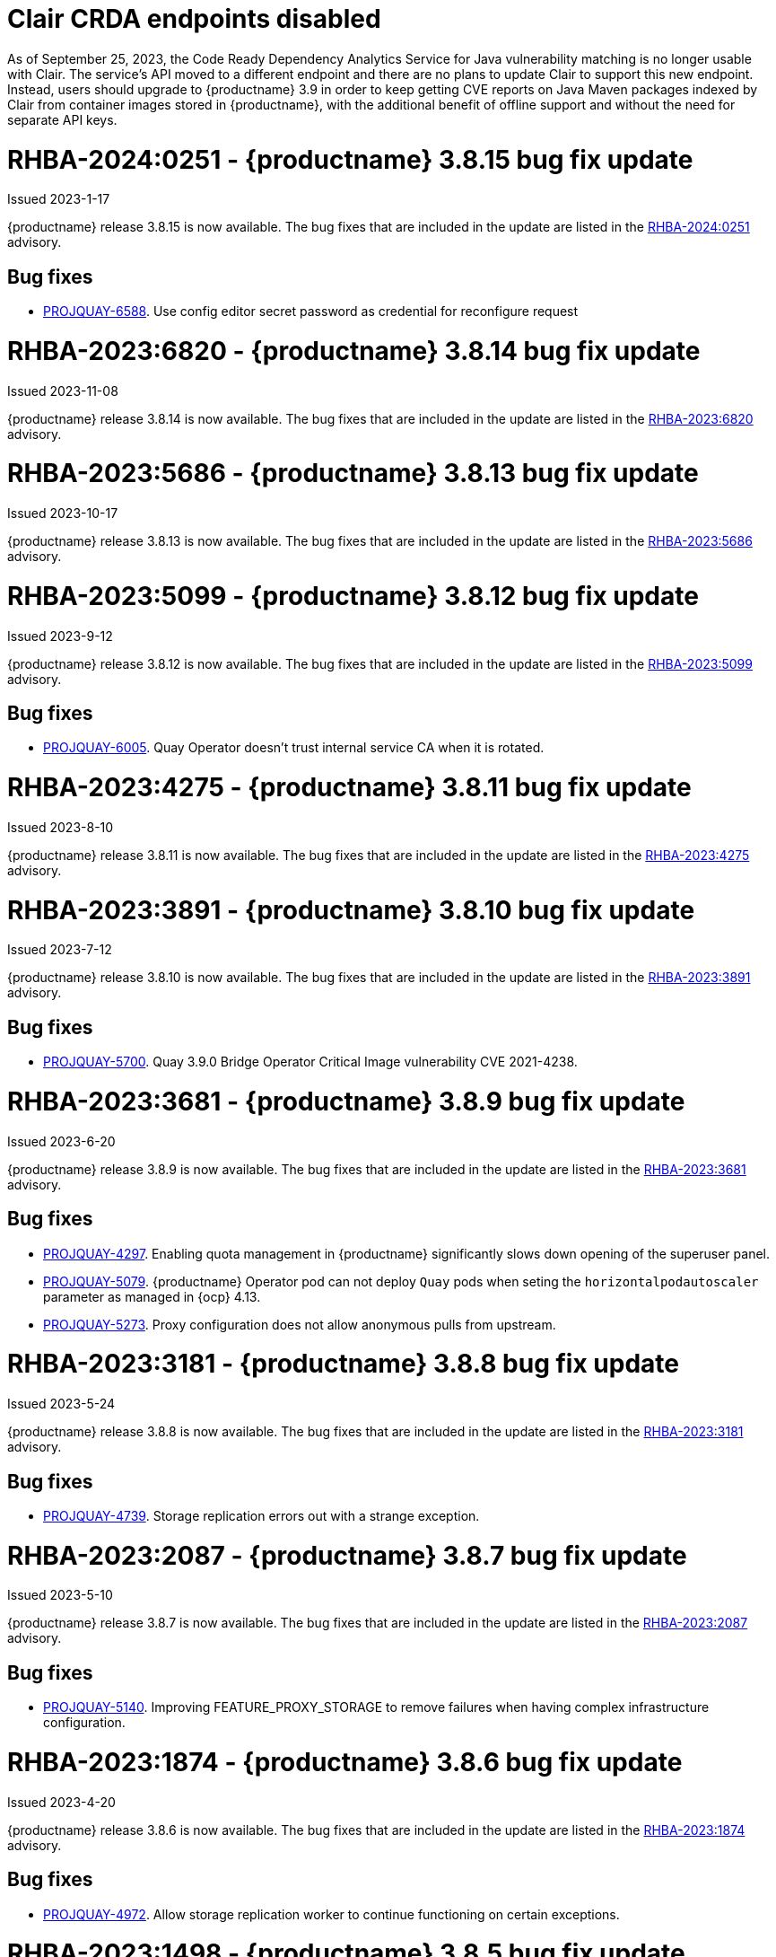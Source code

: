 :_content-type: CONCEPT

[id="rn-clair-changes"]
= Clair CRDA endpoints disabled

As of September 25, 2023, the Code Ready Dependency Analytics Service for Java vulnerability matching is no longer usable with Clair. The service's API moved to a different endpoint and there are no plans to update Clair to support this new endpoint. Instead, users should upgrade to {productname} 3.9 in order to keep getting CVE reports on Java Maven packages indexed by Clair from container images stored in {productname}, with the additional benefit of offline support and without the need for separate API keys.

[id="rn-3-8015"]
= RHBA-2024:0251 - {productname} 3.8.15 bug fix update

Issued 2023-1-17

{productname} release 3.8.15 is now available. The bug fixes that are included in the update are listed in the link:https://access.redhat.com/errata/RHBA-2024:0251[RHBA-2024:0251] advisory.

[id="bug-fixes-3815"]
== Bug fixes

* link:https://issues.redhat.com/browse/PROJQUAY-6588[PROJQUAY-6588]. Use config editor secret password as credential for reconfigure request

[id="rn-3-8014"]
= RHBA-2023:6820 - {productname} 3.8.14 bug fix update

Issued 2023-11-08

{productname} release 3.8.14 is now available. The bug fixes that are included in the update are listed in the link:https://access.redhat.com/errata/RHBA-2023:6820[RHBA-2023:6820] advisory.

[id="rn-3-8013"]
= RHBA-2023:5686 - {productname} 3.8.13 bug fix update

Issued 2023-10-17

{productname} release 3.8.13 is now available. The bug fixes that are included in the update are listed in the link:https://access.redhat.com/errata/RHBA-2023:5686[RHBA-2023:5686] advisory.

[id="rn-3-8012"]
= RHBA-2023:5099 - {productname} 3.8.12 bug fix update

Issued 2023-9-12

{productname} release 3.8.12 is now available. The bug fixes that are included in the update are listed in the link:https://access.redhat.com/errata/RHBA-2023:5099[RHBA-2023:5099] advisory.

[id="bug-fixes-3812"]
== Bug fixes

* link:https://issues.redhat.com/browse/PROJQUAY-6005[PROJQUAY-6005]. Quay Operator doesn't trust internal service CA when it is rotated.

[id="rn-3-8011"]
= RHBA-2023:4275 - {productname} 3.8.11 bug fix update

Issued 2023-8-10

{productname} release 3.8.11 is now available. The bug fixes that are included in the update are listed in the link:https://access.redhat.com/errata/RHBA-2023:4275[RHBA-2023:4275] advisory.

[id="rn-3-8010"]
= RHBA-2023:3891 - {productname} 3.8.10 bug fix update

Issued 2023-7-12

{productname} release 3.8.10 is now available. The bug fixes that are included in the update are listed in the link:https://access.redhat.com/errata/RHBA-2023:3891[RHBA-2023:3891] advisory.

[id="bug-fixes-3810"]
== Bug fixes

* link:https://issues.redhat.com/browse/PROJQUAY-5700[PROJQUAY-5700]. Quay 3.9.0 Bridge Operator Critical Image vulnerability CVE 2021-4238.

[id="rn-3-809"]
= RHBA-2023:3681 - {productname} 3.8.9 bug fix update

Issued 2023-6-20

{productname} release 3.8.9 is now available. The bug fixes that are included in the update are listed in the link:https://access.redhat.com/errata/RHBA-2023:3681[RHBA-2023:3681] advisory.

[id="bug-fixes-389"]
== Bug fixes

* link:https://issues.redhat.com/browse/PROJQUAY-4297[PROJQUAY-4297]. Enabling quota management in {productname} significantly slows down opening of the superuser panel.
* link:https://issues.redhat.com/browse/PROJQUAY-5079[PROJQUAY-5079]. {productname} Operator pod can not deploy `Quay` pods when seting the `horizontalpodautoscaler` parameter as managed in {ocp} 4.13. 
* link:https://issues.redhat.com/browse/PROJQUAY-5273[PROJQUAY-5273]. Proxy configuration does not allow anonymous pulls from upstream. 

[id="rn-3-808"]
= RHBA-2023:3181 - {productname} 3.8.8 bug fix update

Issued 2023-5-24

{productname} release 3.8.8 is now available. The bug fixes that are included in the update are listed in the link:https://access.redhat.com/errata/RHBA-2023:3181[RHBA-2023:3181] advisory.

[id="bug-fixes-388"]
== Bug fixes

* link:https://issues.redhat.com/browse/PROJQUAY-4793[PROJQUAY-4739]. Storage replication errors out with a strange exception.

[id="rn-3-807"]
= RHBA-2023:2087 - {productname} 3.8.7 bug fix update

Issued 2023-5-10

{productname} release 3.8.7 is now available. The bug fixes that are included in the update are listed in the link:https://access.redhat.com/errata/RHBA-2023:2087[RHBA-2023:2087] advisory.

[id="bug-fixes-387"]
== Bug fixes

* link:https://issues.redhat.com/browse/PROJQUAY-5140[PROJQUAY-5140]. Improving FEATURE_PROXY_STORAGE to remove failures when having complex infrastructure configuration.

[id="rn-3-806"]
= RHBA-2023:1874 - {productname} 3.8.6 bug fix update

Issued 2023-4-20

{productname} release 3.8.6 is now available. The bug fixes that are included in the update are listed in the link:https://access.redhat.com/errata/RHBA-2023:1874[RHBA-2023:1874] advisory.

[id="bug-fixes-386"]
== Bug fixes

* link:https://issues.redhat.com/browse/PROJQUAY-4792[PROJQUAY-4972]. Allow storage replication worker to continue functioning on certain exceptions.

[id="rn-3-805"]
= RHBA-2023:1498 - {productname} 3.8.5 bug fix update

Issued 2023-3-28

{productname} release 3.8.5 is now available. The bug fixes that are included in the update are listed in the link:https://access.redhat.com/errata/RHBA-2023:1498[RHBA-2023:1498] advisory.

[id="bug-fixes-385"]
== Bug fixes

* link:https://issues.redhat.com/browse/PROJQUAY-4845[PROJQUAY-4845]. Quay web interface should not divulge user existence and password mismatch.

[id="rn-3-804"]
= RHBA-2023:1188 - {productname} 3.8.4 bug fix update

Issued 2023-3-14

{productname} release 3.8.4 is now available. The bug fixes that are included in the update are listed in the link:https://access.redhat.com/errata/RHBA-2023:1188[RHBA-2023:1188] advisory.

[id="bug-fixes-384"]
== Bug fixes

* link:https://issues.redhat.com/browse/PROJQUAY-5074[PROJQUAY-5074]. Health checks should check storage engines.
* link:https://issues.redhat.com/browse/PROJQUAY-5117[PROJQUAY-5117]. Quay calls LDAP on robot account login.

[id="rn-3-803"]
= RHBA-2023:0906 - {productname} 3.8.3 bug fix update

Issued 2023-2-27

{productname} release 3.8.3 is now available. The bug fixes that are included in the update are listed in the link:https://access.redhat.com/errata/RHBA-2023:0906[RHBA-2023:0906] advisory.

[id="bug-fixes-383"]
== Bug fixes

* link:https://issues.redhat.com/browse/PROJQUAY-3643[PROJQUAY-3643]. CVE-2022-24863 quay-registry-container: http-swagger: a denial of service attack consisting of memory exhaustion on the host system [quay-3.7]

[id="rn-3-802"]
= RHBA-2023:0789 - {productname} 3.8.2 bug fix update

Issued 2023-2-15

{productname} release 3.8.2 is now available with Clair 4.6.0. The bug fixes that are included in the update are listed in the link:https://access.redhat.com/errata/RHBA-2023:0789[RHBA-2023:0789] advisory.

[id="bug-fixes-382"]
== Bug fixes

* link:https://issues.redhat.com/browse/PROJQUAY-4395[PROJQUAY-4395]. Default value of `false` for `CLEAN_BLOB_UPLOAD_FOLDER` does not make sense.
* link:https://issues.redhat.com/browse/PROJQUAY-4726[PROJQUAY-4726]. No audit logs when superuser trigger and cancel build under normal user's namespace with superuser full access enabled.
* link:https://issues.redhat.com/browse/PROJQUAY-4992[PROJQUAY-4992]. Cleanup deprecated appr code.

[id="rn-3-801"]
= RHBA-2023:0044 - {productname} 3.8.1 bug fix update

Issued 2023-1-24

{productname} release 3.8.1 is now available. The bug fixes that are included in the update are listed in the link:https://access.redhat.com/errata/RHBA-2023:0044[RHBA-2023:0044] advisory.

[id="bug-fixes-381"]
== Bug fixes

* link:https://issues.redhat.com/browse/PROJQUAY-2164[PROJQUAY-2146]. Combined URLs in security scan report (pointing to errata URL).
* link:https://issues.redhat.com/browse/PROJQUAY-46674667[PROJQUAY-]. Web UI - viewing account results in error.
* link:https://issues.redhat.com/browse/PROJQUAY-4800[PROJQUAY-4800]. Add PUT method to CORS method list.
* link:https://issues.redhat.com/browse/PROJQUAY-4827[PROJQUAY-4857]. Add tracking and cookie content when domain contains Quay.io.
* link:https://issues.redhat.com/browse/PROJQUAY-4527[PROJQUAY-4527]. New UI toggle cannot switch back from new UI to current UI on Apple Safari.
* link:https://issues.redhat.com/browse/PROJQUAY-4663[PROJQUAY-4663]. Pagination for delete repository modal not showing correct values.
* link:https://issues.redhat.com/browse/PROJQUAY-4765[PROJQUAY-4765]. Quay 3.8.0 superuser does not have permission to add new team member to normal user's team when enabled superuser full access.

[id="rn-3-800"]
= RHBA-2022:6976 - {productname} 3.8.0 release

Issued 2022-12-6

{productname} release 3.8.0 is now available with Clair 4.5.1. The bug fixes that are included in the update are listed in the link:https://access.redhat.com/errata/RHBA-2022:6976[RHBA-2022:6976] advisory.

[id="new-features-and-enhancements-38"]
== {productname}, Clair, and Quay Builder new features and enhancements

The following updates have been made to {productname}, Clair, and Quay Builders:

* Previously, {productname} only supported the IPv4 protocol family. IPv6 support is now available in {productname} {producty} standalone deployments. Additionally, dual-stack (IPv4/IPv6) support is available.
+
.Network protocol support
[cols="2,1,1",options="header"]
|===============================================================
| Protocol family           | {productname} 3.7   | {productname} 3.8
| IPv4                      | &#10003;            | &#10003;
| IPv6                      |                     | &#10003;
| Dual-stack (IPv4/IPv6)    |                     | &#10003;

|===============================================================
+
For more information, see link:https://issues.redhat.com/browse/PROJQUAY-272[PROJQUAY-272].
+
For a list of known limitations, see xref:ipv6-limitations-38[IPv6 and dual-stack limitations].

* Previously, {productname} did not require self-signed certificates to use Subject Alternative Names (SANs). {productname} users could temporarily enable Common Name matching with `GODEBUG=x509ignoreCN=0` to bypass the required certificate.
+
With {productname} 3.8, {productname} has been upgraded to use Go version 1.17. As a result, setting `GODEBUG=x509ignoreCN=0` no longer works. Users must include self-signed certificates to use SAN.
+
For more information, see link:https://issues.redhat.com/browse/PROJQUAY-1605[PROJQUAY-1605].

* The following enhancements have been made to the {productname} proxy cache feature:

** Previously, the cache of a proxy organization with quota management enabled could reach full capacity. As a result, pulls for new images could be prevented until an administrator cleaned up the cached images.
+
With this update, {productname} administrators can now use the storage quota of an organization to limit the cache size. Limiting the cache size ensures that backend storage consumption remains predictable by discarding images from the cache according to the pull frequency or overall usage of an image. As a result, the storage size allotted by quota management always stays within its limits.
+
For more information, see https://access.redhat.com/documentation/en-us/red_hat_quay/3.8/html-single/use_red_hat_quay#proxy-cache-leveraging-storage-quota-limits[Leveraging storage quota limits in proxy organizations].

** Previously, when mirroring a repository, an image with the `latest` tag must have existed in the remote repository. This requirement has been removed. Now, an image with the `latest` tag is no longer required, and you do not need to specify an existing tag explicitly.
+
For more information on this update, see link:https://issues.redhat.com/browse/PROJQUAY-2179[PROJQUAY-2179].
+
For more information on tag patterns, see link:https://access.redhat.com/documentation/en-us/red_hat_quay/3.8/html/manage_red_hat_quay/repo-mirroring-in-red-hat-quay#mirroring-tag-patterns[Mirroring tag patterns].

* {productname} 3.8 now includes support for the following Open Container Initiative (OCI) image media types:
** Software Packadage Data Exchange (SPDX)
** Syft
** CycloneDX
+
These can be configured by the users in their `config.yaml` file, for example:
+
.config.yaml
[source,yaml]
----
...
ALLOWED_OCI_ARTIFACT_TYPES:
    application/vnd.syft+json
    application/vnd.cyclonedx
    application/vnd.cyclonedx+xml
    application/vnd.cyclonedx+json
    application/vnd.in-toto+json
...
----
+
[NOTE]
====
When adding OCI media types that are not configured by default, users will also need to manually add support for cosign and Helm if desired. The ztsd compression scheme is supported by default, so users will not need to add that OCI media type to their config.yaml to enable support.
====

== New {productname} configuration fields

* The following configuration field has been added to test {productname}'s new user interface:

** **FEATURE_UI_V2**: With this configuration field, users can test the beta UI environment.
+
*Default*: `False`
+
For more information, see link:https://access.redhat.com/documentation/en-us/red_hat_quay/3.8/html-single/configure_red_hat_quay/index#reference-miscellaneous-v2-ui[v2 user interface configuration].

* The following configuration fields have been added to enhance the {productname} registry:

** **FEATURE_LISTEN_IP_VERSION**: This configuration field allows users to set the protocol family to IPv4, IPv6, or dual-stack. This configuration field must be properly set, otherwise {productname} fails to start.
+
*Default*: `IPv4`
+
*Additional configurations*: `IPv6`, `dual-stack`
+
For more information, see link:https://access.redhat.com/documentation/en-us/red_hat_quay/3.8/html-single/configure_red_hat_quay/index#config-fields-ipv6[IPv6 configuration field].

* The following configuration fields have been added to enhance Lightweight Directory Access Protocol (LDAP) deployments:

** **LDAP_SUPERUSER_FILTER**: This configuration field is a subset of the `LDAP_USER_FILTER` configuration field. It allows {productname} administrators the ability to configure Lightweight Directory Access Protocol (LDAP) users as superusers when {productname} users select LDAP as their authentication provider.
+
With this field, administrators can add or remove superusers without having to update the {productname} configuration file and restart their deployment.
+
This field requires that your `AUTHENTICATION_TYPE` is set to `LDAP`.
+
For more information, see link:https://access.redhat.com/documentation/en-us/red_hat_quay/3.8/html-single/configure_red_hat_quay/index#reference-ldap-super-user[LDAP superuser configuration reference].

** **LDAP_RESTRICTED_USER_FILTER**: This configuration field is a subset of the `LDAP_USER_FILTER` configuration field. When configured, allows {productname} administrators the ability to configure Lightweight Directory Access Protocol (LDAP) users as restricted users when {productname} uses LDAP as its authentication provider.
+
This field requires that your `AUTHENTICATION_TYPE` is set to `LDAP`.
+
For more information, see link:https://access.redhat.com/documentation/en-us/red_hat_quay/3.8/html-single/configure_red_hat_quay/index#reference-ldap-restricted-user[LDAP restricted user configuration].

* The following configuration fields have been added to enhance the superuser role:

** **FEATURE_SUPERUSERS_FULL_ACCESS**: This configuration field grants superusers the ability to read, write, and delete content from other repositories in namespaces that they do not own or have explicit permissions for.
+
For more information, see link:https://access.redhat.com/documentation/en-us/red_hat_quay/3.8/html-single/configure_red_hat_quay/index#configuring-superusers-full-access[FEATURE_SUPERUSERS_FULL_ACCESS configuration reference].

** **GLOBAL_READONLY_SUPER_USERS**: This configuration field grants users of this list read access to all repositories, regardless of whether they are public repositories.
+
For more information, see link:https://access.redhat.com/documentation/en-us/red_hat_quay/3.8/html-single/configure_red_hat_quay/index#configuring-global-readonly-super-users[GLOBAL_READONLY_SUPER_USERS configuration reference].
+
[NOTE]
====
In its current state, this feature only allows designated users to pull content from all repositories. Administrative restrictions will be added in a future version of {productname}.
====

* The following configuration fields have been added to enhance user permissions:

** **FEATURE_RESTRICTED_USERS**: When set with `RESTRICTED_USERS_WHITELIST`, restricted users cannot create organizations or content in their own namespace. Normal permissions apply for an organization's membership, for example, a restricted user will still have normal permissions in organizations based on the teams that they are members of.
+
For more information, see link:https://access.redhat.com/documentation/en-us/red_hat_quay/3.8/html-single/configure_red_hat_quay/index#configuring-feature-restricted-users[ FEATURE_RESTRICTED_USERS configuration reference].

** **RESTRICTED_USERS_WHITELIST**: When set with `FEATURE_RESTRICTED_USERS: true`, administrators can exclude users from the `FEATURE_RESTRICTED_USERS` setting.
+
For more information, see link:https://access.redhat.com/documentation/en-us/red_hat_quay/3.8/html-single/configure_red_hat_quay/index#configuring-restricted-users-whitelist[RESTRICTED_USERS_WHITELIST configuration reference].

[id="quay-operator-updates"]
== {productname} Operator

The following updates have been made to the {productname} Operator:

* Previously, the {productname} Operator only supported the IPv4 protocol family. IPv6 support is now available in {productname} {producty} Operator deployments.
+
.Network protocol support
[cols="1,1,1",options="header"]
|===============================================================
| Protocol family           | {productname} 3.7 Operator   | {productname} 3.8 Operator
| IPv4                      | &#10003;                     | &#10003;
| IPv6                      |                              | &#10003;
| Dual-stack (IPv4/IPv6)    |                              |

|===============================================================
+
For more information, see link:https://issues.redhat.com/browse/PROJQUAY-272[PROJQUAY-272].
+
For a list of known limitations, see xref:ipv6-limitations-38[IPv6 and dual-stack limitations].

[id="known-issues-and-limitations-38"]
== {productname} 3.8 known issues and limitations

[id="known-issues-38"]
=== Known issues:

* The `metadata_json` column in the `logentry3` table on MySQL deployments has a limited size of `TEXT`. Currently, the default size of the column set to be `TEXT` is 65535 bytes. 65535 bytes is not big enough for some mirror logs when debugging is turned `off`. When a statement containing `TEXT` larger than 65535 bytes is sent to MySQL, the data sent is truncated to fit into the 65535 boundary. Consequently, this creates issues when the `metadata_json` object is decoded, and the decode fails because the string is not terminated properly. As a result, {productname} returns a 500 error.
+
There is currently no workaround for this issue, and it will be addressed in a future version of {productname}. For more information, see link:https://issues.redhat.com/browse/PROJQUAY-4305[PROJQUAY-4305].

* There is a known issue when using the `--sign-by-sigstore-private-key` flag with some versions of Podman v4.y.z or greater. When the flag is used, the following error is returned: `Error: writing signatures: writing sigstore attachments is disabled by configuration`. To use this flag with Podman v4, your version must be v4.2.1; versions prior to 4.2.1 return the aforementioned error. There is currently no workaround for this issue, and it will be addressed in a future version of Podman.

* Currently, when pushing images with the Cosign private key `sigstore` with Podman 4, the following error is returned: `Error: received unexpected HTTP status: 500 Internal Server Error`. This is a known issue and will be fixed in a future version of Podman.
+
For more information, see link:https://issues.redhat.com/browse/PROJQUAY-4588[PROJQUAY-4588].

* There is a known issue when using the `FEATURE_SUPERUSERS_FULL_ACCESS` configuration field with the {productname} UI v2. When this field is set, all superuser actions on tenant content should be audited. Currently, when a superuser deletes an existing organization that is owned by a normal user, there is no way to audit that operation. This will be fixed in a future version of {productname}.

* There is a known issue when using the `FEATURE_SUPERUSERS_FULL_ACCESS` configuration field with the {productname} UI v2. When setting this field to `true` in your config.yaml file, {productname} superusers can view organizations created by normal users, but cannot see the image repository. As a temporary workaround, superusers can view those repositories by navigating to them from the *Organizations* page. This will be fixed in a future version of {productname}.

* When setting the `FEATURE_SUPERUSERS_FULL_ACCESS` configuration field to `true`, superusers do not have permission to create a new image repository under a normal user's organization. This is a known issue and will be fixed in a future version of {productname}.

* When running {productname} in the old UI, timed-out sessions would require that a superuser input their password again in the pop-up window. With the new UI, superusers are returned to the main page and required to input their username and password credentials. This is a known issue and will be fixed in a future version of the new UI.

* When `FEATURE_RESTRICTED_USERS` is set to `true`, superusers are unable to create new organizations. This is a known issue and will be fixed in a future version of {productname}.

* If `FEATURE_RESTRICTED_USERS` or `LDAP_RESTRICTED_USER_FILTER` are set with a user, for example, `user1`, and the same user is also a superuser, they will not be able to create new organizations. This is a known issue. The superuser configuration field should take precedence over the restricted user configuration, however this is also an invalid configuration. {productname} administrators should not set the same user as both a restricted user and a superuser. This will be fixed in a future version of {productname} so that the superuser configuration field takes precedence over the restricted user field.

* After selecting *Enable Storage Replication* in the {productname} configuration editor and reconfiguring your {productname} deployment, the new `Quay` and `Mirror` pods fail to start. This error occurs because the `Quay` and `Mirror` pods rely on the `QUAY_DISTRIBUTED_STORAGE_PREFERENCE` environment variable, which is now unsupported in {productname} {producty}.
+
As a temporary workaround, you must update the `QuayRegistry` `config.yaml` file manually to include the `QUAY_DISTRIBUTED_STORAGE_PREFERENCE` environment variable, for example:
+
[source,yaml]
----
 spec:
  components:
    - kind: clair
      managed: true
    - kind: postgres
      managed: true
    - kind: objectstorage
      managed: false
    - kind: redis
      managed: true
    - kind: horizontalpodautoscaler
      managed: true
    - kind: route
      managed: true
    - kind: mirror
      managed: true
      overrides:
        env:
          - name: QUAY_DISTRIBUTED_STORAGE_PREFERENCE
            value: local_us
    - kind: monitoring
      managed: false
    - kind: tls
      managed: true
    - kind: quay
      managed: true
      overrides:
        env:
          - name: QUAY_DISTRIBUTED_STORAGE_PREFERENCE
            value: local_us
    - kind: clairpostgres
      managed: true
----
+
This is a known issue and will be fixed in a future version of {productname}.

* When configuring {productname} AWS S3 Cloudfront, a new parameter, `s3_region` is required. Currently, the {productname} config editor does not include this field. As a temporary workaround, you must manually insert the `s3_region` parameter in your `config.yaml` file, for example:
+
[source,yaml]
----
DISTRIBUTED_STORAGE_CONFIG:
    default:
      - CloudFrontedS3Storage
      - cloudfront_distribution_domain: <domain_name>
        cloudfront_distribution_org_overrides: {}
        cloudfront_key_id: <cloudfront_key_id
        cloudfront_privatekey_filename: default_cloudfront_signing_key.pem
        host: s3.us-east-2.amazonaws.com
        s3_access_key: ***
        s3_bucket: ***
        s3_secret_key: ***
        storage_path: /cloudfronts3/quayregistry
        s3_region: us-east-2
----

[id="ipv6-limitations-38"]
=== IPv6 and dual-stack limitations and known issues:

* Currently, attempting to configure your {productname} deployment with the common Azure Blob Storage configuration will not work on IPv6 single stack environments. Because the endpoint of Azure Blob Storage does not support IPv6, there is no workaround in place for this issue.
+
For more information, see link:https://issues.redhat.com/browse/PROJQUAY-4433[PROJQUAY-4433].

* Currently, attempting to configure your {productname} deployment with Amazon S3 CloudFront will not work on IPv6 single stack environments. Because the endpoint of Amazon S3 CloudFront does not support IPv6, there is no workaround in place for this issue.
+
For more information, see link:https://issues.redhat.com/browse/PROJQUAY-4470[PROJQUAY-4470].

* Currently, dual-stack (IPv4 and IPv6) support does not work on {productname} {ocp} deployments. When {productname} 3.8 is deployed on {ocp} with dual-stack support enabled, the Quay route generated by the {productname} Operator only generates an IPv4 address, and not an IPv6 address. As a result, clients with an IPv6 address cannot access the {productname} application on {ocp}. This limitation will be lifted upon the release of {ocp} 4.12.

* Currently, Github and link:api.github.com[api.github.com] do not support IPv6. When {productname} is deployed on {ocp} with IPv6 enabled, the config editor cannot be configured to use Github authentication.

* Currently, Gitlab does not support IPv6.

* There is a known issue when  `FEATURE_LISTEN_IP_VERSION` is set to `IPv6`, and you have selected *{productname} handles TLS* in the configuration editor and uploaded self-signed certificates. If these conditions have been met, and you update any one configuration in the configuration editor (for example, adding a new superuser), when reconfiguring {productname} again, the mirror pod crashes and returns the following error: `Init:CrashLoopBackOff`. If *{productname} handles TLS* is selected in your deployment, you must set `FEATURE_LISTEN_IP_VERSION` to `IPv4`. This will be fixed in a future version of {productname}.

[id="bug-fixes-38"]
== {productname} bug fixes

* link:https://issues.redhat.com/browse/PROJQUAY-4431[PROJQUAY-4431]. Proxy cache failed to validate Azure Container Registry (ACR).

[id="quay-feature-tracker"]
== {productname} feature tracker

New features have been added to {productname}, some of which are currently in Technology Preview. Technology Preview features are experimental features and are not intended for production use.

Some features available in previous releases have been deprecated or removed. Deprecated functionality is still included in {productname}, but is planned for removal in a future release and is not recommended for new deployments. For the most recent list of deprecated and removed functionality in {productname}, refer to Table 1.1. Additional details for more fine-grained functionality that has been deprecated and removed are listed after the table.

//Remove entries older than the latest three releases.

.Technology Preview tracker
[cols="4,1,1,1",options="header"]
|===
|Feature | Quay 3.8 | Quay 3.7 |Quay 3.6

| xref:docker-v1-support[Docker v1 support]
| Deprecated
| General Availability
| General Availability

| link:https://access.redhat.com/documentation/en-us/red_hat_quay/3.8/html-single/configure_red_hat_quay/index#reference-miscellaneous-v2-ui[FEATURE_UI_V2]
| Technology Preview
| -
| -

| link:https://access.redhat.com/documentation/en-us/red_hat_quay/3.8/html-single/manage_red_hat_quay/index#proc_manage-ipv6-dual-stack[FEATURE_LISTEN_IP_VERSION]
| General Availability
|-
|-

| link:https://access.redhat.com/documentation/en-us/red_hat_quay/3.8/html-single/manage_red_hat_quay/index#ldap-super-users-enabling[LDAP_SUPERUSER_FILTER]
| General Availability
|-
|-

| link:https://access.redhat.com/documentation/en-us/red_hat_quay/3.8/html-single/manage_red_hat_quay/index#ldap-restricted-users-enabling[LDAP_RESTRICTED_USER_FILTER]
| General Availability
| -
| -

| link:https://access.redhat.com/documentation/en-us/red_hat_quay/3.8/html-single/configure_red_hat_quay/index#configuring-superusers-full-access[FEATURE_SUPERUSERS_FULL_ACCESS]
| General Availability
|-
|-

| link:https://access.redhat.com/documentation/en-us/red_hat_quay/3.8/html-single/configure_red_hat_quay/index#configuring-global-readonly-super-users[GLOBAL_READONLY_SUPER_USERS]
| General Availability
| -
| -

| link:https://access.redhat.com/documentation/en-us/red_hat_quay/3.8/html-single/configure_red_hat_quay/index#configuring-feature-restricted-users[FEATURE_RESTRICTED_USERS]
| General Availability
|-
|-


| link:https://access.redhat.com/documentation/en-us/red_hat_quay/3.8/html-single/configure_red_hat_quay/index#configuring-restricted-users-whitelist[RESTRICTED_USERS_WHITELIST]
| General Availability
|-
|-


|link:https://access.redhat.com//documentation/en-us/red_hat_quay/3.7/html-single/use_red_hat_quay#red-hat-quay-quota-management-and-enforcement[Quota management and enforcement]
|General Availability
|General Availability
|-


|link:https://access.redhat.com/documentation/en-us/red_hat_quay/3.7/html-single/use_red_hat_quay#red-hat-quay-builders-enhancement[{productname} build enhancements]
|General Availability
|General Availability
|-

|link:https://access.redhat.com/documentation/en-us/red_hat_quay/3.7/html-single/use_red_hat_quay#quay-as-cache-proxy[{productname} as proxy cache for upstream registries]
|General Availability
|Technology Preview
|-

|link:https://access.redhat.com/documentation/en-us/red_hat_quay/3.7/html-single/deploy_red_hat_quay_on_openshift_with_the_quay_operator/index[Geo-replication - {productname} Operator]
|General Availability
|General Availability
|-


|link:https://access.redhat.com/documentation/en-us/red_hat_quay/3.7/html-single/manage_red_hat_quay#unmanaged_clair_configuration[Advanced Clair configuration]
|General Availability
|General Availability
|-

|Support for Microsoft Azure Government (MAG)
|General Availability
|General Availability
|-

|link:https://access.redhat.com/documentation/en-us/red_hat_quay/3.7/html-single/configure_red_hat_quay/index#config-fields-helm-oci[FEATURE_HELM_OCI_SUPPORT]
|Deprecated
|Deprecated
|Deprecated

|link:https://access.redhat.com/documentation/en-us/red_hat_quay/3.7/html-single/configure_red_hat_quay/index#config-ui-database[MySQL and MariaDB database support]
|Deprecated
|Deprecated
|Deprecated

|link:https://access.redhat.com/documentation/en-us/red_hat_quay/3.7/html-single/use_red_hat_quay/index#oci-intro[Open Container Initiative (OCI) Media types]
|General Availability
|General Availability
|General Availability

|link:https://access.redhat.com/documentation/en-us/red_hat_quay/3.8/html-single/manage_red_hat_quay/index#clair-crda-configuration[Java scanning with Clair]
|Technology Preview
|Technology Preview
|Technology Preview

|Image APIs
|Deprecated
|Deprecated
|General Availability
|===

[id="deprecated-features"]
=== Deprecated features

[id="docker-v1-support"]
* Support for Docker v1 is now deprecated and will be removed in a future release of {productname}. Users must now opt-in to enable Docker v1 support. Users should migrate any stored images in Docker v1 format to the OCI image format to avoid potential loss of data.